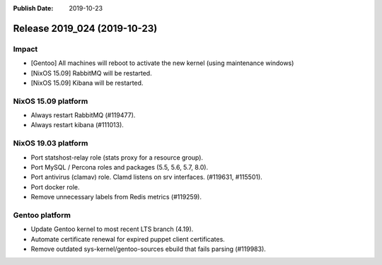 :Publish Date: 2019-10-23

Release 2019_024 (2019-10-23)
-----------------------------

Impact
^^^^^^

* [Gentoo] All machines will reboot to activate the new kernel (using maintenance windows)
* [NixOS 15.09] RabbitMQ will be restarted.
* [NixOS 15.09] Kibana will be restarted.


NixOS 15.09 platform
^^^^^^^^^^^^^^^^^^^^

* Always restart RabbitMQ (#119477).
* Always restart kibana (#111013).


NixOS 19.03 platform
^^^^^^^^^^^^^^^^^^^^

* Port statshost-relay role (stats proxy for a resource group).
* Port MySQL / Percona roles and packages (5.5, 5.6, 5.7, 8.0).
* Port antivirus (clamav) role. Clamd listens on srv interfaces. (#119631, #115501).
* Port docker role.
* Remove unnecessary labels from Redis metrics (#119259).


Gentoo platform
^^^^^^^^^^^^^^^

* Update Gentoo kernel to most recent LTS branch (4.19).
* Automate certificate renewal for expired puppet client certificates.
* Remove outdated sys-kernel/gentoo-sources ebuild that fails parsing (#119983).

.. vim: set spell spelllang=en:
